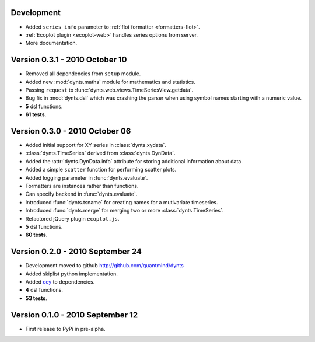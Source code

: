 Development
==================
* Added ``series_info`` parameter to :ref:`flot formatter <formatters-flot>`.
* :ref:`Ecoplot plugin <ecoplot-web>` handles series options from server.
* More documentation.

Version 0.3.1 - 2010 October 10
=================================
* Removed all dependencies from ``setup`` module.
* Added new :mod:`dynts.maths` module for mathematics and statistics.
* Passing ``request`` to :func:`dynts.web.views.TimeSeriesView.getdata`.
* Bug fix in :mod:`dynts.dsl` which was crashing the parser when using symbol names starting with a numeric value.
* **5** dsl functions.
* **61 tests**. 

Version 0.3.0 - 2010 October 06
==================================
* Added initial support for XY series in :class:`dynts.xydata`.
* :class:`dynts.TimeSeries` derived from :class:`dynts.DynData`.
* Added the :attr:`dynts.DynData.info` attribute for storing additional information about data. 
* Added a simple ``scatter`` function for performing scatter plots.
* Added logging parameter in :func:`dynts.evaluate`.
* Formatters are instances rather than functions.
* Can specify backend in :func:`dynts.evaluate`.
* Introduced :func:`dynts.tsname` for creating names for a mutivariate timeseries.
* Introduced :func:`dynts.merge` for merging two or more :class:`dynts.TimeSeries`.
* Refactored jQuery plugin ``ecoplot.js``.
* **5** dsl functions.
* **60 tests**. 

Version 0.2.0 - 2010 September 24
====================================
* Development moved to github http://github.com/quantmind/dynts
* Added skiplist python implementation.
* Added ccy_ to dependencies.
* **4** dsl functions.
* **53 tests**.

Version 0.1.0  - 2010 September 12
====================================
* First release to PyPi in pre-alpha.
 

.. _ccy: http://code.google.com/p/ccy/